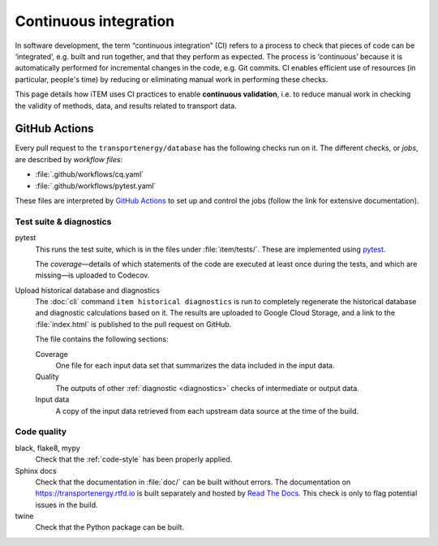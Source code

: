 Continuous integration
**********************

In software development, the term “continuous integration” (CI) refers to a process to check that pieces of code can be ‘integrated’, e.g. built and run together, and that they perform as expected.
The process is ‘continuous’ because it is automatically performed for incremental changes in the code, e.g. Git commits.
CI enables efficient use of resources (in particular, people's time) by reducing or eliminating manual work in performing these checks.

This page details how iTEM uses CI practices to enable **continuous validation**, i.e. to reduce manual work in checking the validity of methods, data, and results related to transport data.

GitHub Actions
==============

Every pull request to the ``transportenergy/database`` has the following checks run on it.
The different checks, or *jobs*, are described by *workflow files*:

- :file:`.github/workflows/cq.yaml`
- :file:`.github/workflows/pytest.yaml`

These files are interpreted by `GitHub Actions <https://docs.github.com/en/actions>`_ to set up and control the jobs (follow the link for extensive documentation).

Test suite & diagnostics
------------------------

pytest
   This runs the test suite, which is in the files under :file:`item/tests/`.
   These are implemented using `pytest <https://docs.pytest.org>`_.

   The *coverage*—details of which statements of the code are executed at least once during the tests, and which are missing—is uploaded to Codecov.

Upload historical database and diagnostics
   The :doc:`cli` command ``item historical diagnostics`` is run to completely regenerate the historical database and diagnostic calculations based on it.
   The results are uploaded to Google Cloud Storage, and a link to the :file:`index.html` is published to the pull request on GitHub.

   The file contains the following sections:

   Coverage
      One file for each input data set that summarizes the data included in the input data.

   Quality
      The outputs of other :ref:`diagnostic <diagnostics>` checks of intermediate or output data.

   Input data
      A copy of the input data retrieved from each upstream data source at the time of the build.

Code quality
------------

black, flake8, mypy
   Check that the :ref:`code-style` has been properly applied.

Sphinx docs
   Check that the documentation in :file:`doc/` can be built without errors.
   The documentation on https://transportenergy.rtfd.io is built separately and hosted by `Read The Docs <https://readthedocs.org>`_.
   This check is only to flag potential issues in the build.

twine
   Check that the Python package can be built.

